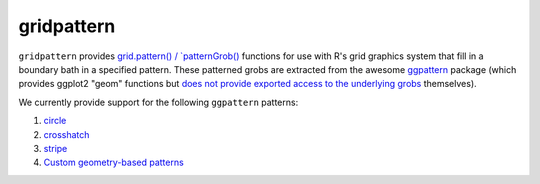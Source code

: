 gridpattern
===========

.. image:: https://travis-ci.org/trevorld/gridpattern.png?branch=main
    :target: https://travis-ci.org/trevorld/gridpattern
    :alt: Build Status

.. image:: https://ci.appveyor.com/api/projects/status/github/trevorld/gridpattern?branch=main&svg=true 
    :target: https://ci.appveyor.com/project/trevorld/gridpattern
    :alt: AppVeyor Build Status

.. image:: https://img.shields.io/codecov/c/github/trevorld/gridpattern.svg
    :target: https://codecov.io/github/trevorld/gridpattern?branch=main
    :alt: Coverage Status

.. image:: https://www.repostatus.org/badges/latest/wip.svg
   :alt: Project Status: WIP – Initial development is in progress, but there has not yet been a stable, usable release suitable for the public.
   :target: https://www.repostatus.org/#wip

``gridpattern`` provides `grid.pattern() / `patternGrob() <http://trevorldavis.com/R/gridpattern/dev/reference/grid.pattern.html>`_ functions for use with R's grid graphics system that fill in a boundary bath in a specified pattern.  These patterned grobs are extracted from the awesome `ggpattern <https://github.com/coolbutuseless/ggpattern>`_ package (which provides ggplot2 "geom" functions but `does not provide exported access to the underlying grobs <https://github.com/coolbutuseless/ggpattern/issues/11>`_ themselves).

We currently provide support for the following ``ggpattern`` patterns:

#. `circle <https://coolbutuseless.github.io/package/ggpattern/articles/pattern-circle.html>`_
#. `crosshatch <https://coolbutuseless.github.io/package/ggpattern/articles/pattern-crosshatch.html>`_
#. `stripe <https://coolbutuseless.github.io/package/ggpattern/articles/pattern-stripe.html>`_
#. `Custom geometry-based patterns <https://coolbutuseless.github.io/package/ggpattern/articles/developing-patterns-2.html>`_

